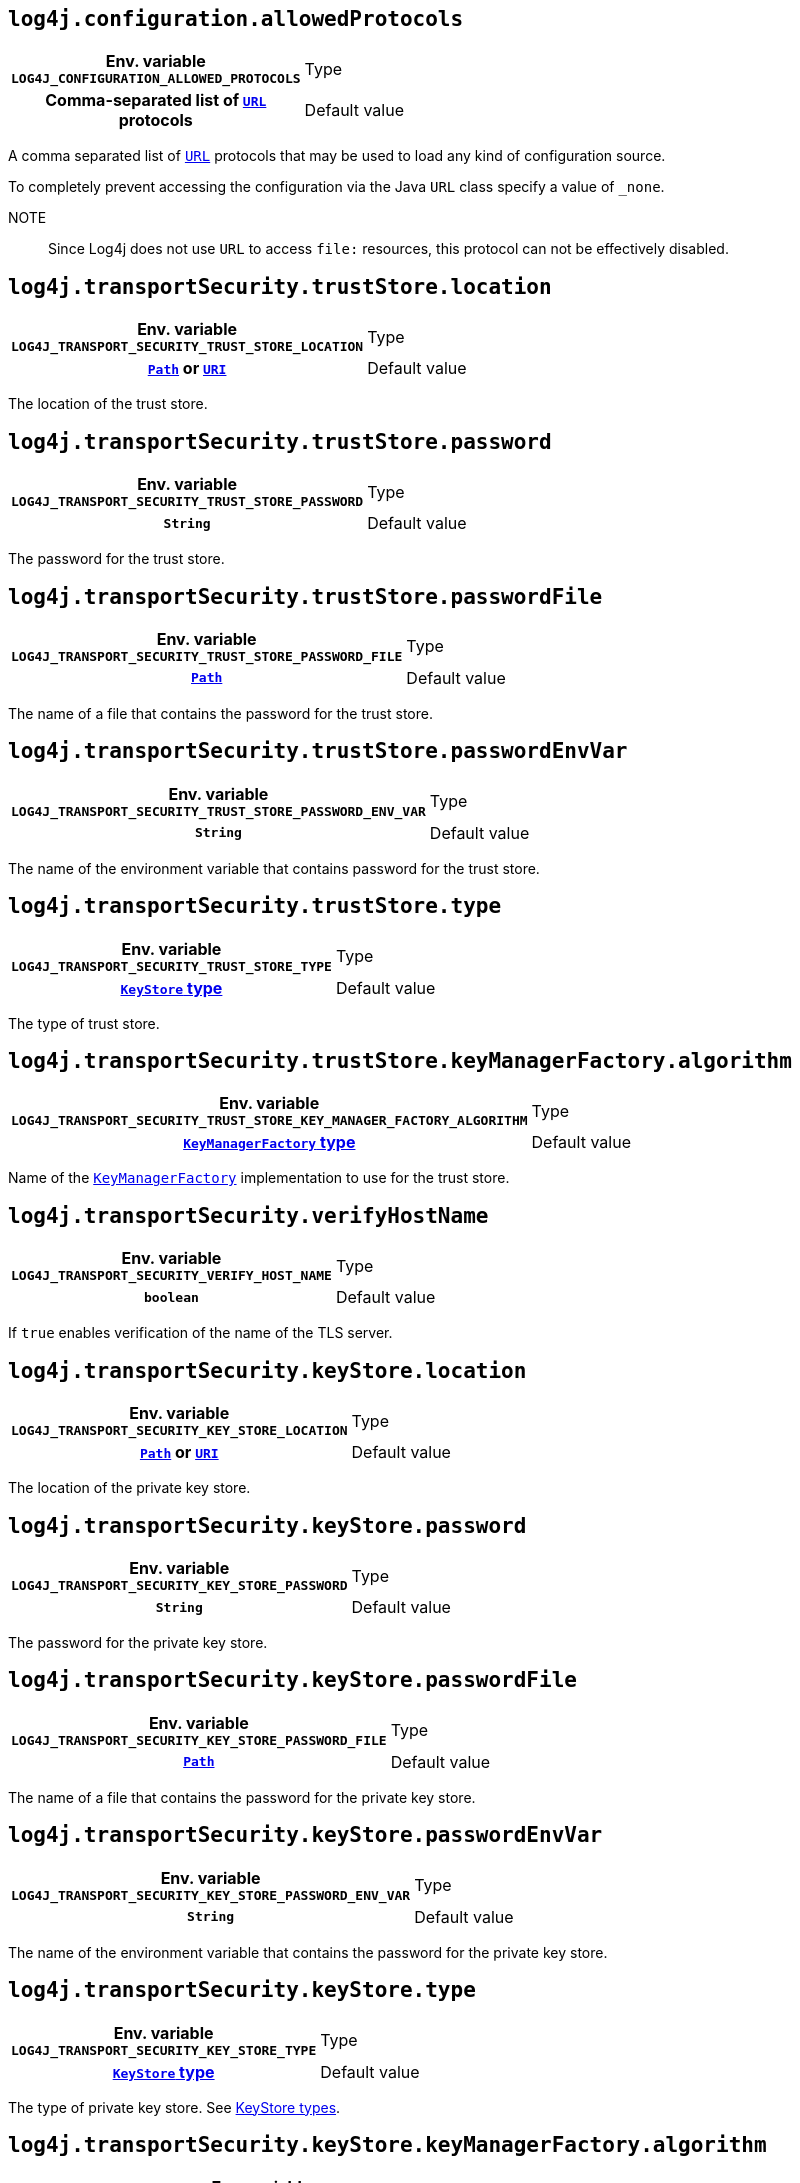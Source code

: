 ////
    Licensed to the Apache Software Foundation (ASF) under one or more
    contributor license agreements.  See the NOTICE file distributed with
    this work for additional information regarding copyright ownership.
    The ASF licenses this file to You under the Apache License, Version 2.0
    (the "License"); you may not use this file except in compliance with
    the License.  You may obtain a copy of the License at

         http://www.apache.org/licenses/LICENSE-2.0

    Unless required by applicable law or agreed to in writing, software
    distributed under the License is distributed on an "AS IS" BASIS,
    WITHOUT WARRANTIES OR CONDITIONS OF ANY KIND, either express or implied.
    See the License for the specific language governing permissions and
    limitations under the License.
////
:jsse-default-keystores: https://docs.oracle.com/en/java/javase/21/security/java-secure-socket-extension-jsse-reference-guide.html#GUID-7D9F43B8-AABF-4C5B-93E6-3AFB18B66150

[id=log4j.configuration.allowedProtocols]
== `log4j.configuration.allowedProtocols`

[cols="1h,5"]
|===
| Env. variable  `LOG4J_CONFIGURATION_ALLOWED_PROTOCOLS`
| Type          | Comma-separated list of https://docs.oracle.com/javase/{java-target-version}/docs/api/java/net/URL.html[`URL`] protocols
| Default value | `file, https, jar`
|===

A comma separated list of https://docs.oracle.com/javase/{java-target-version}/docs/api/java/net/URL.html[`URL`] protocols that may be used to load any kind of configuration source.

To completely prevent accessing the configuration via the Java `URL` class specify a value of `_none`.

NOTE:: Since Log4j does not use `URL` to access `file:` resources, this protocol can not be effectively disabled.

[id=log4j.transportSecurity.trustStore.location]
== `log4j.transportSecurity.trustStore.location`

[cols="1h,5"]
|===
| Env. variable
 `LOG4J_TRANSPORT_SECURITY_TRUST_STORE_LOCATION`

| Type
| https://docs.oracle.com/javase/{java-target-version}/docs/api/java/nio/file/Path.html[`Path`] or https://docs.oracle.com/javase/{java-target-version}/docs/api/java/net/URI.html[`URI`]

| Default value
| see link:{jsse-default-keystores}[Default Java trust store]
|===

The location of the trust store.

[id=log4j.transportSecurity.trustStore.password]
== `log4j.transportSecurity.trustStore.password`

[cols="1h,5"]
|===
| Env. variable
 `LOG4J_TRANSPORT_SECURITY_TRUST_STORE_PASSWORD`

| Type          | `String`

| Default value | `null`
|===

The password for the trust store.

[id=log4j.transportSecurity.trustStore.passwordFile]
== `log4j.transportSecurity.trustStore.passwordFile`

[cols="1h,5"]
|===
| Env. variable
 `LOG4J_TRANSPORT_SECURITY_TRUST_STORE_PASSWORD_FILE`

| Type
| https://docs.oracle.com/javase/{java-target-version}/docs/api/java/nio/file/Path.html[`Path`]

| Default value | `null`
|===

The name of a file that contains the password for the trust store.

[id=log4j.transportSecurity.trustStore.passwordEnvVar]
== `log4j.transportSecurity.trustStore.passwordEnvVar`

[cols="1h,5"]
|===
| Env. variable
 `LOG4J_TRANSPORT_SECURITY_TRUST_STORE_PASSWORD_ENV_VAR`

| Type
| `String`

| Default value
| `null`
|===

The name of the environment variable that contains password for the trust store.

[id=log4j.transportSecurity.trustStore.type]
== `log4j.transportSecurity.trustStore.type`

[cols="1h,5"]
|===
| Env. variable
 `LOG4J_TRANSPORT_SECURITY_TRUST_STORE_TYPE`

| Type
| https://docs.oracle.com/javase/8/docs/technotes/guides/security/StandardNames.html#KeyStore[`KeyStore` type]

| Default value
| https://docs.oracle.com/javase/{java-target-version}/docs/api/java/security/KeyStore.html#getDefaultType--[Default Java `KeyStore` type]
|===

The type of trust store.

[id=log4j.transportSecurity.trustStore.keyManagerFactory.algorithm]
== `log4j.transportSecurity.trustStore.keyManagerFactory.algorithm`

[cols="1h,5"]
|===
| Env. variable
 `LOG4J_TRANSPORT_SECURITY_TRUST_STORE_KEY_MANAGER_FACTORY_ALGORITHM`

| Type
| https://docs.oracle.com/javase/{java-target-version}/docs/technotes/guides/security/StandardNames.html#KeyManagerFactory[`KeyManagerFactory` type]

| Default value
| https://docs.oracle.com/javase/{java-target-version}/docs/api/javax/net/ssl/KeyManagerFactory.html#getDefaultAlgorithm--[Default Java `KeyManagerFactory` algorithm]
|===

Name of the https://docs.oracle.com/javase/{java-target-version}/docs/api/javax/net/ssl/KeyManagerFactory.html[`KeyManagerFactory`] implementation to use for the trust store.

[id=log4j.transportSecurity.verifyHostName]
== `log4j.transportSecurity.verifyHostName`

[cols="1h,5"]
|===
| Env. variable  `LOG4J_TRANSPORT_SECURITY_VERIFY_HOST_NAME`
| Type          | `boolean`
| Default value | `false`
|===

If `true` enables verification of the name of the TLS server.

[id=log4j.transportSecurity.keyStore.location]
== `log4j.transportSecurity.keyStore.location`

[cols="1h,5"]
|===
| Env. variable
 `LOG4J_TRANSPORT_SECURITY_KEY_STORE_LOCATION`

| Type
| https://docs.oracle.com/javase/{java-target-version}/docs/api/java/nio/file/Path.html[`Path`] or
https://docs.oracle.com/javase/{java-target-version}/docs/api/java/net/URI.html[`URI`]

| Default value
| see link:{jsse-default-keystores}[Default Java key store]
|===

The location of the private key store.

[id=log4j.transportSecurity.keyStore.password]
== `log4j.transportSecurity.keyStore.password`

[cols="1h,5"]
|===
| Env. variable  `LOG4J_TRANSPORT_SECURITY_KEY_STORE_PASSWORD`
| Type          | `String`
| Default value | `null`
|===

The password for the private key store.

[id=log4j.transportSecurity.keyStore.passwordFile]
== `log4j.transportSecurity.keyStore.passwordFile`

[cols="1h,5"]
|===
| Env. variable  `LOG4J_TRANSPORT_SECURITY_KEY_STORE_PASSWORD_FILE`
| Type          | https://docs.oracle.com/javase/{java-target-version}/docs/api/java/nio/file/Path.html[`Path`]
| Default value | `null`
|===

The name of a file that contains the password for the private key store.

[id=log4j.transportSecurity.keyStore.passwordEnvVar]
== `log4j.transportSecurity.keyStore.passwordEnvVar`

[cols="1h,5"]
|===
| Env. variable  `LOG4J_TRANSPORT_SECURITY_KEY_STORE_PASSWORD_ENV_VAR`
| Type          | `String`
| Default value | `null`
|===

The name of the environment variable that contains the password for the private key store.

[id=log4j.transportSecurity.keyStore.type]
== `log4j.transportSecurity.keyStore.type`

[cols="1h,5"]
|===
| Env. variable
 `LOG4J_TRANSPORT_SECURITY_KEY_STORE_TYPE`

| Type
| https://docs.oracle.com/javase/{java-target-version}/docs/technotes/guides/security/StandardNames.html#KeyStore[`KeyStore` type]

| Default value
| https://docs.oracle.com/javase/{java-target-version}/docs/api/java/security/KeyStore.html#getDefaultType--[Default Java `KeyStore` type]
|===

The type of private key store.
See https://docs.oracle.com/javase/8/docs/technotes/guides/security/StandardNames.html#KeyStore[KeyStore types].

[id=log4j.transportSecurity.keyStore.keyManagerFactory.algorithm]
== `log4j.transportSecurity.keyStore.keyManagerFactory.algorithm`

[cols="1h,5"]
|===
| Env. variable
 `LOG4J_TRANSPORT_SECURITY_KEY_STORE_KEY_MANAGER_FACTORY_ALGORITHM`

| Type
| https://docs.oracle.com/javase/{java-target-version}/docs/technotes/guides/security/StandardNames.html#KeyManagerFactory[`KeyManagerFactory` type]

| Default value
| https://docs.oracle.com/javase/{java-target-version}/docs/api/javax/net/ssl/KeyManagerFactory.html#getDefaultAlgorithm--[Default Java `KeyManagerFactory` algorithm]
|===

Name of the https://docs.oracle.com/javase/{java-target-version}/docs/api/javax/net/ssl/KeyManagerFactory.html[`KeyManagerFactory`] implementation to use for the private key store.
See https://docs.oracle.com/javase/8/docs/technotes/guides/security/StandardNames.html#KeyManagerFactory[`KeyManagerFactory` types].
